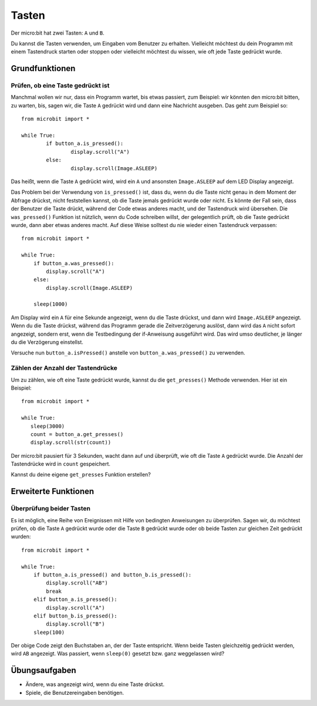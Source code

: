 ***********
Tasten 
***********

.. py:module:: microbit.button

Der micro:bit hat zwei Tasten: ``A`` und ``B``.

.. image:: assets/buttons.png
   :scale: 40 %
   :align: center

Du kannst die Tasten verwenden, um Eingaben vom Benutzer zu erhalten. Vielleicht möchtest du dein Programm mit einem Tastendruck starten oder stoppen 
oder vielleicht möchtest du wissen, wie oft jede Taste gedrückt wurde. 

Grundfunktionen
================

Prüfen, ob eine Taste gedrückt ist
------------------------------------

Manchmal wollen wir nur, dass ein Programm wartet, bis etwas passiert, zum Beispiel: wir könnten den micro:bit bitten, zu warten, bis, sagen wir, die Taste 
``A`` gedrückt wird und dann eine Nachricht ausgeben. Das geht zum Beispiel so: ::

	from microbit import *

	while True:
		if button_a.is_pressed():
			display.scroll("A")
		else:
			display.scroll(Image.ASLEEP)				

Das heißt, wenn die Taste ``A`` gedrückt wird, wird ein ``A`` und ansonsten ``Image.ASLEEP`` auf dem LED Display angezeigt. 

Das Problem bei der Verwendung von ``is_pressed()`` ist, dass du, wenn du die Taste nicht genau in dem Moment der Abfrage drückst, nicht 
feststellen kannst, ob die Taste jemals gedrückt wurde oder nicht. Es könnte der Fall sein, dass der Benutzer die Taste drückt, während der Code etwas anderes macht, und der Tastendruck wird übersehen. 
Die ``was_pressed()`` Funktion ist nützlich, wenn du Code schreiben willst, der gelegentlich prüft, ob die Taste gedrückt wurde, dann aber etwas anderes macht. 
Auf diese Weise solltest du nie wieder einen Tastendruck verpassen: ::

	from microbit import *

	while True:
	    if button_a.was_pressed(): 
	        display.scroll("A")
	    else:
		display.scroll(Image.ASLEEP)

	    sleep(1000)

Am Display wird ein ``A`` für eine Sekunde angezeigt, wenn du die Taste drückst, und dann wird ``Image.ASLEEP`` angezeigt. Wenn du die Taste drückst, während das 
Programm gerade die Zeitverzögerung auslöst, dann wird das ``A`` nicht sofort angezeigt, sondern erst, wenn die Testbedingung der if-Anweisung ausgeführt wird. Das wird umso deutlicher, je 
länger du die Verzögerung einstellst.

Versuche nun ``button_a.isPressed()`` anstelle von ``button_a.was_pressed()`` zu verwenden.

Zählen der Anzahl der Tastendrücke
------------------------------------
Um zu zählen, wie oft eine Taste gedrückt wurde, kannst du die 
``get_presses()`` Methode verwenden.  Hier ist ein Beispiel::

	from microbit import *

	while True:
	   sleep(3000)
	   count = button_a.get_presses()
	   display.scroll(str(count))	

Der micro:bit pausiert für 3 Sekunden, wacht dann auf und überprüft, wie oft die Taste ``A`` gedrückt wurde. Die Anzahl der Tastendrücke wird 
in ``count`` gespeichert. 

Kannst du deine eigene ``get_presses`` Funktion erstellen? 

Erweiterte Funktionen
=====================

Überprüfung beider Tasten
---------------------------
Es ist möglich, eine Reihe von Ereignissen mit Hilfe von bedingten Anweisungen zu überprüfen. Sagen wir, du möchtest prüfen, ob die Taste ``A`` gedrückt wurde oder die Taste ``B`` gedrückt wurde oder 
ob beide Tasten zur gleichen Zeit gedrückt wurden: ::  

	from microbit import *

	while True:
	    if button_a.is_pressed() and button_b.is_pressed():
	        display.scroll("AB")
	        break
	    elif button_a.is_pressed():
	        display.scroll("A")
	    elif button_b.is_pressed():
	        display.scroll("B")
	    sleep(100)

Der obige Code zeigt den Buchstaben an, der der Taste entspricht. Wenn beide Tasten gleichzeitig gedrückt werden, wird ``AB`` angezeigt. 
Was passiert, wenn ``sleep(0)`` gesetzt bzw. ganz weggelassen wird?

 
Übungsaufgaben
===================
* Ändere, was angezeigt wird, wenn du eine Taste drückst.
* Spiele, die Benutzereingaben benötigen.
